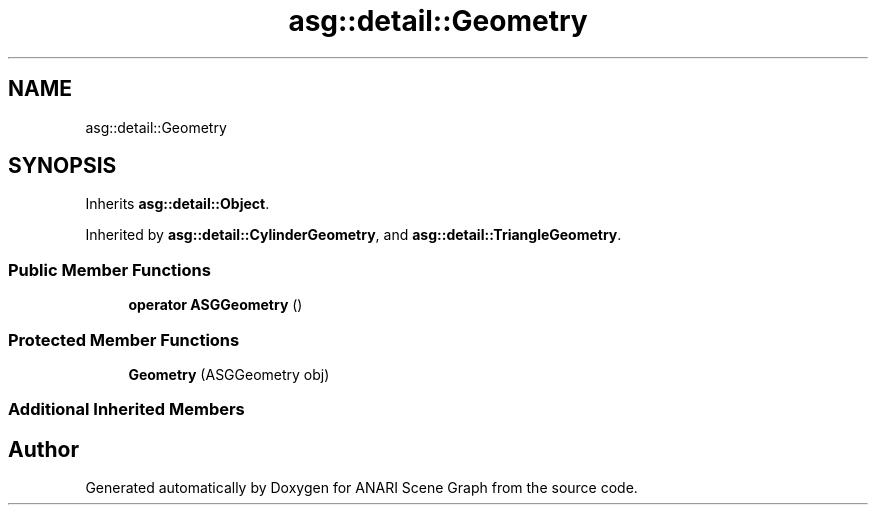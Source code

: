 .TH "asg::detail::Geometry" 3 "Thu Apr 7 2022" "ANARI Scene Graph" \" -*- nroff -*-
.ad l
.nh
.SH NAME
asg::detail::Geometry
.SH SYNOPSIS
.br
.PP
.PP
Inherits \fBasg::detail::Object\fP\&.
.PP
Inherited by \fBasg::detail::CylinderGeometry\fP, and \fBasg::detail::TriangleGeometry\fP\&.
.SS "Public Member Functions"

.in +1c
.ti -1c
.RI "\fBoperator ASGGeometry\fP ()"
.br
.in -1c
.SS "Protected Member Functions"

.in +1c
.ti -1c
.RI "\fBGeometry\fP (ASGGeometry obj)"
.br
.in -1c
.SS "Additional Inherited Members"


.SH "Author"
.PP 
Generated automatically by Doxygen for ANARI Scene Graph from the source code\&.
